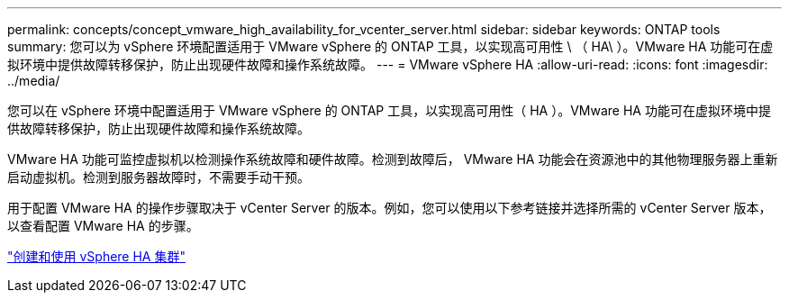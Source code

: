 ---
permalink: concepts/concept_vmware_high_availability_for_vcenter_server.html 
sidebar: sidebar 
keywords: ONTAP tools 
summary: 您可以为 vSphere 环境配置适用于 VMware vSphere 的 ONTAP 工具，以实现高可用性 \ （ HA\ ）。VMware HA 功能可在虚拟环境中提供故障转移保护，防止出现硬件故障和操作系统故障。 
---
= VMware vSphere HA
:allow-uri-read: 
:icons: font
:imagesdir: ../media/


[role="lead"]
您可以在 vSphere 环境中配置适用于 VMware vSphere 的 ONTAP 工具，以实现高可用性（ HA ）。VMware HA 功能可在虚拟环境中提供故障转移保护，防止出现硬件故障和操作系统故障。

VMware HA 功能可监控虚拟机以检测操作系统故障和硬件故障。检测到故障后， VMware HA 功能会在资源池中的其他物理服务器上重新启动虚拟机。检测到服务器故障时，不需要手动干预。

用于配置 VMware HA 的操作步骤取决于 vCenter Server 的版本。例如，您可以使用以下参考链接并选择所需的 vCenter Server 版本，以查看配置 VMware HA 的步骤。

https://techdocs.broadcom.com/us/en/vmware-cis/vsphere/vsphere/6-5/vsphere-availability.html["创建和使用 vSphere HA 集群"]
